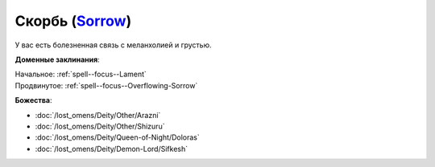 .. title:: Домен скорби (Sorrow Domain)

.. rst-class:: domain
.. _Domain--Sorrow:

Скорбь (`Sorrow <https://2e.aonprd.com/Domains.aspx?ID=50>`_)
=============================================================================================================

У вас есть болезненная связь с меланхолией и грустью.

**Доменные заклинания**:

| Начальное: :ref:`spell--focus--Lament`
| Продвинутое: :ref:`spell--focus--Overflowing-Sorrow`


**Божества**:

* :doc:`/lost_omens/Deity/Other/Arazni`
* :doc:`/lost_omens/Deity/Other/Shizuru`
* :doc:`/lost_omens/Deity/Queen-of-Night/Doloras`
* :doc:`/lost_omens/Deity/Demon-Lord/Sifkesh`
